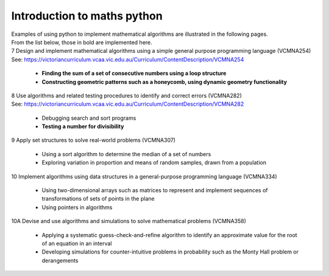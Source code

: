 =============================
Introduction to maths python
=============================


| Examples of using python to implement mathematical algorithms are illustrated in the following pages.
| From the list below, those in bold are implemented here.

| 7	Design and implement mathematical algorithms using a simple general purpose programming language (VCMNA254)
| See: https://victoriancurriculum.vcaa.vic.edu.au/Curriculum/ContentDescription/VCMNA254


	* **Finding the sum of a set of consecutive numbers using a loop structure**
	* **Constructing geometric patterns such as a honeycomb, using dynamic geometry functionality**

| 8	Use algorithms and related testing procedures to identify and correct errors (VCMNA282)
| See: https://victoriancurriculum.vcaa.vic.edu.au/Curriculum/ContentDescription/VCMNA282

	* Debugging search and sort programs
	* **Testing a number for divisibility**

| 9	Apply set structures to solve real-world problems (VCMNA307)

	* Using a sort algorithm to determine the median of a set of numbers
	* Exploring variation in proportion and means of random samples, drawn from a population

| 10 Implement algorithms using data structures in a general-purpose programming language (VCMNA334) 

	* Using two-dimensional arrays such as matrices to represent and implement sequences of transformations of sets of points in the plane
	* Using pointers in algorithms

| 10A Devise and use algorithms and simulations to solve mathematical problems (VCMNA358)

	* Applying a systematic guess-check-and-refine algorithm to identify an approximate value for the root of an equation in an interval
	* Developing simulations for counter-intuitive problems in probability such as the Monty Hall problem or derangements


